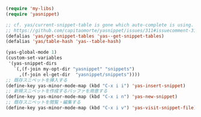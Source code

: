 #+BEGIN_SRC emacs-lisp
(require 'my-libs)
(require 'yasnippet)

;; cf. yas/current-snippet-table is gone which auto-complete is using. · Issue #311 · capitaomorte/yasnippet
;; https://github.com/capitaomorte/yasnippet/issues/311#issuecomment-31425332
(defalias 'yas/get-snippet-tables 'yas--get-snippet-tables)
(defalias 'yas/table-hash 'yas--table-hash)

(yas-global-mode 1)
(custom-set-variables
 '(yas-snippet-dirs
   `(,(f-join my-opt-dir "yasnippet" "snippets")
     ,(f-join el-get-dir  "yasnippet/snippets"))))
;; 既存スニペットを挿入する
(define-key yas-minor-mode-map (kbd "C-x i i") 'yas-insert-snippet)
;; 新規スニペットを作成するバッファを用意する
(define-key yas-minor-mode-map (kbd "C-x i n") 'yas-new-snippet)
;; 既存スニペットを閲覧・編集する
(define-key yas-minor-mode-map (kbd "C-x i v") 'yas-visit-snippet-file)
#+END_SRC
